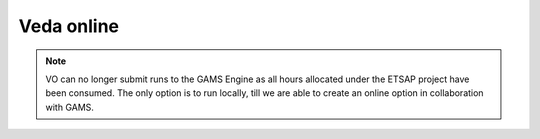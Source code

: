 Veda online
===========

.. Veda news documentation master file, created by
   sphinx-quickstart on Tue Feb 23 11:03:05 2021.
   You can adapt this file completely to your liking, but it should at least
   contain the root `toctree` directive.

.. note::
   VO can no longer submit runs to the GAMS Engine as all hours allocated under the ETSAP project have been consumed. The only option is to run locally, till we are able to create an online option in collaboration with GAMS.

   .. raw:: html

      <a href="https://youtu.be/oMY8hsCUjXI" target="_blank">How to.</a>

.. raw:: html

   <p> VO offers the core Veda-TIMES functionality via Internet browsers. <a href="https://veda-documentation.readthedocs.io/en/latest/pages/introduction.html#architecture" target="_blank">Veda model folders</a> need to reside on GitHub to be used under VO. Registered users can submit their GitHub credentials to see a list of all model folders, along with the branches, under their account. Any folder/branch can be selected
   to create a model. Supported functionality: Synchronize, Browse, Items view, Run manager, Results, and Reports. </p>

   <p> <a href="https://youtube.com/playlist?list=PLED97cPMXPOl1o4f3Xx5QZEBzswd4Watc" target="_blank">VO instructional videos</a> </p>

   <p> <a href="https://vedaonline-documentation.readthedocs.io/en/latest/pages/Known%20Issues.html#known-issues" target="_blank">VO Known Issues</a> </p>
